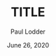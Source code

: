 #+BIND: org-export-use-babel nil
#+TITLE: TITLE
#+AUTHOR: Paul Lodder
#+EMAIL: <paul_lodder@live.nl>
#+DATE: June 26, 2020
#+LATEX: \setlength\parindent{0pt}
#+LaTeX_HEADER: \usepackage{minted}
#+LATEX_HEADER: \usepackage[margin=0.8in]{geometry}
#+LATEX_HEADER_EXTRA:  \usepackage{mdframed}
#+LATEX_HEADER_EXTRA: \BeforeBeginEnvironment{minted}{\begin{mdframed}}
#+LATEX_HEADER_EXTRA: \AfterEndEnvironment{minted}{\end{mdframed}}
#+MACRO: NEWLINE @@latex:\\@@ @@html:<br>@@
#+PROPERTY: header-args :exports both :session ssh :cache :results value
#+OPTIONS: ^:nil
#+LATEX_COMPILER: pdflatex
